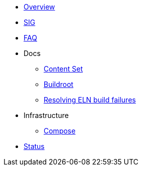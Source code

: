 * xref:overview.adoc[Overview]
* xref:sig.adoc[SIG]
* xref:faq.adoc[FAQ]

* Docs

** xref:content_set.adoc[Content Set]
** xref:buildroot.adoc[Buildroot]
** xref:ftbfs.adoc[Resolving ELN build failures]

* Infrastructure
** xref:compose.adoc[Compose]

* xref:status.adoc[Status]


